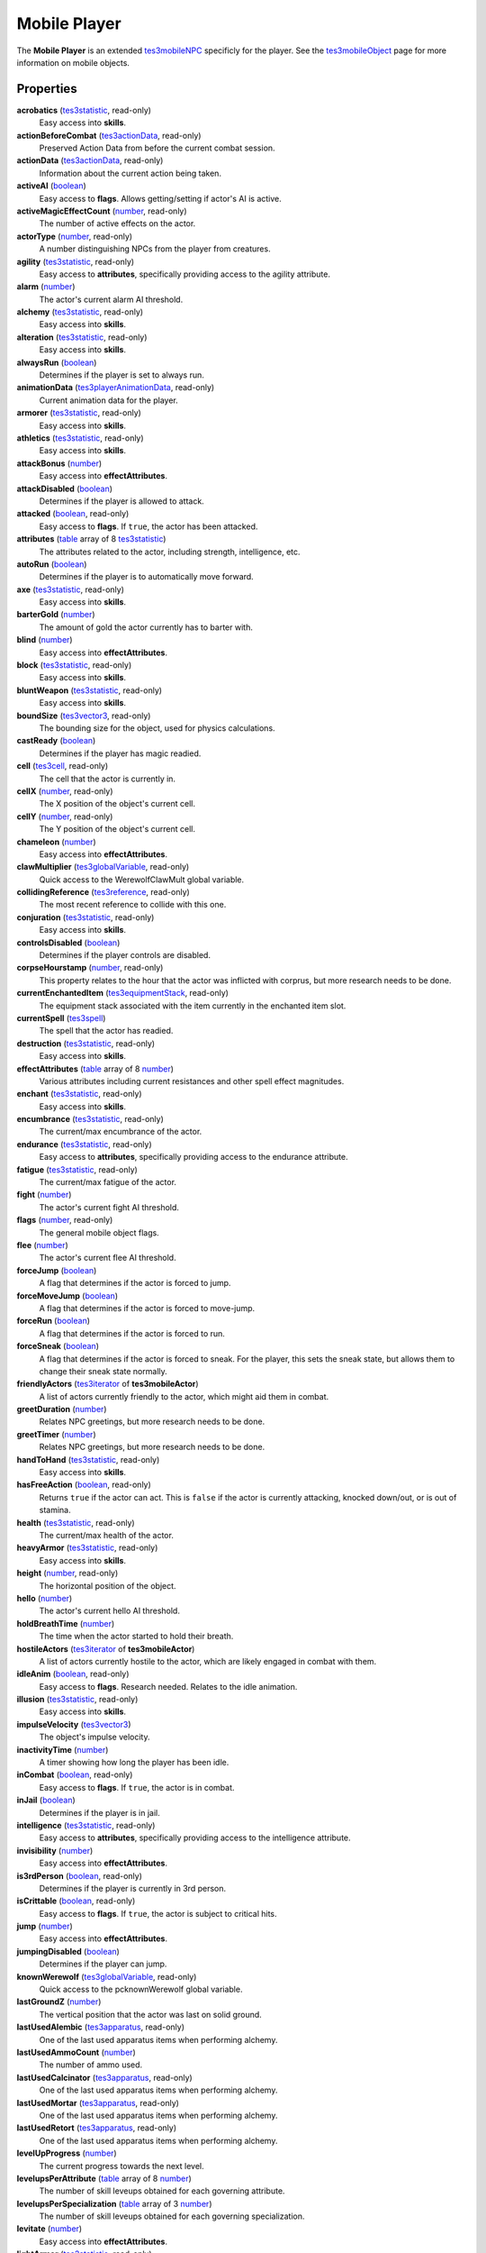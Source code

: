 
Mobile Player
========================================================

The **Mobile Player** is an extended `tes3mobileNPC`_ specificly for the player. See the `tes3mobileObject`_ page for more information on mobile objects.


Properties
--------------------------------------------------------

**acrobatics** (`tes3statistic`_, read-only)
    Easy access into **skills**.

**actionBeforeCombat** (`tes3actionData`_, read-only)
    Preserved Action Data from before the current combat session.

**actionData** (`tes3actionData`_, read-only)
    Information about the current action being taken.

**activeAI** (`boolean`_)
    Easy access to **flags**. Allows getting/setting if actor's AI is active.

**activeMagicEffectCount** (`number`_, read-only)
    The number of active effects on the actor.

**actorType** (`number`_, read-only)
    A number distinguishing NPCs from the player from creatures.

**agility** (`tes3statistic`_, read-only)
    Easy access to **attributes**, specifically providing access to the agility attribute.

**alarm** (`number`_)
    The actor's current alarm AI threshold.

**alchemy** (`tes3statistic`_, read-only)
    Easy access into **skills**.

**alteration** (`tes3statistic`_, read-only)
    Easy access into **skills**.

**alwaysRun** (`boolean`_)
    Determines if the player is set to always run.

**animationData** (`tes3playerAnimationData`_, read-only)
    Current animation data for the player.

**armorer** (`tes3statistic`_, read-only)
    Easy access into **skills**.

**athletics** (`tes3statistic`_, read-only)
    Easy access into **skills**.

**attackBonus** (`number`_)
    Easy access into **effectAttributes**.

**attackDisabled** (`boolean`_)
    Determines if the player is allowed to attack.

**attacked** (`boolean`_, read-only)
    Easy access to **flags**. If ``true``, the actor has been attacked.

**attributes** (`table`_ array of 8 `tes3statistic`_)
    The attributes related to the actor, including strength, intelligence, etc.

**autoRun** (`boolean`_)
    Determines if the player is to automatically move forward.

**axe** (`tes3statistic`_, read-only)
    Easy access into **skills**.

**barterGold** (`number`_)
    The amount of gold the actor currently has to barter with.

**blind** (`number`_)
    Easy access into **effectAttributes**.

**block** (`tes3statistic`_, read-only)
    Easy access into **skills**.

**bluntWeapon** (`tes3statistic`_, read-only)
    Easy access into **skills**.

**boundSize** (`tes3vector3`_, read-only)
    The bounding size for the object, used for physics calculations.

**castReady** (`boolean`_)
    Determines if the player has magic readied.

**cell** (`tes3cell`_, read-only)
    The cell that the actor is currently in.

**cellX** (`number`_, read-only)
    The X position of the object's current cell.

**cellY** (`number`_, read-only)
    The Y position of the object's current cell.

**chameleon** (`number`_)
    Easy access into **effectAttributes**.

**clawMultiplier** (`tes3globalVariable`_, read-only)
    Quick access to the WerewolfClawMult global variable.

**collidingReference** (`tes3reference`_, read-only)
    The most recent reference to collide with this one.

**conjuration** (`tes3statistic`_, read-only)
    Easy access into **skills**.

**controlsDisabled** (`boolean`_)
    Determines if the player controls are disabled.

**corpseHourstamp** (`number`_, read-only)
    This property relates to the hour that the actor was inflicted with corprus, but more research needs to be done.

**currentEnchantedItem** (`tes3equipmentStack`_, read-only)
    The equipment stack associated with the item currently in the enchanted item slot.

**currentSpell** (`tes3spell`_)
    The spell that the actor has readied.

**destruction** (`tes3statistic`_, read-only)
    Easy access into **skills**.

**effectAttributes** (`table`_ array of 8 `number`_)
    Various attributes including current resistances and other spell effect magnitudes.

**enchant** (`tes3statistic`_, read-only)
    Easy access into **skills**.

**encumbrance** (`tes3statistic`_, read-only)
    The current/max encumbrance of the actor.

**endurance** (`tes3statistic`_, read-only)
    Easy access to **attributes**, specifically providing access to the endurance attribute.

**fatigue** (`tes3statistic`_, read-only)
    The current/max fatigue of the actor.

**fight** (`number`_)
    The actor's current fight AI threshold.

**flags** (`number`_, read-only)
    The general mobile object flags.

**flee** (`number`_)
    The actor's current flee AI threshold.

**forceJump** (`boolean`_)
    A flag that determines if the actor is forced to jump.

**forceMoveJump** (`boolean`_)
    A flag that determines if the actor is forced to move-jump.

**forceRun** (`boolean`_)
    A flag that determines if the actor is forced to run.

**forceSneak** (`boolean`_)
    A flag that determines if the actor is forced to sneak. For the player, this sets the sneak state, but allows them to change their sneak state normally.

**friendlyActors** (`tes3iterator`_ of **tes3mobileActor**)
    A list of actors currently friendly to the actor, which might aid them in combat.

**greetDuration** (`number`_)
    Relates NPC greetings, but more research needs to be done.

**greetTimer** (`number`_)
    Relates NPC greetings, but more research needs to be done.

**handToHand** (`tes3statistic`_, read-only)
    Easy access into **skills**.

**hasFreeAction** (`boolean`_, read-only)
    Returns ``true`` if the actor can act. This is ``false`` if the actor is currently attacking, knocked down/out, or is out of stamina.

**health** (`tes3statistic`_, read-only)
    The current/max health of the actor.

**heavyArmor** (`tes3statistic`_, read-only)
    Easy access into **skills**.

**height** (`number`_, read-only)
    The horizontal position of the object.

**hello** (`number`_)
    The actor's current hello AI threshold.

**holdBreathTime** (`number`_)
    The time when the actor started to hold their breath.

**hostileActors** (`tes3iterator`_ of **tes3mobileActor**)
    A list of actors currently hostile to the actor, which are likely engaged in combat with them.

**idleAnim** (`boolean`_, read-only)
    Easy access to **flags**. Research needed. Relates to the idle animation.

**illusion** (`tes3statistic`_, read-only)
    Easy access into **skills**.

**impulseVelocity** (`tes3vector3`_)
    The object's impulse velocity.

**inactivityTime** (`number`_)
    A timer showing how long the player has been idle.

**inCombat** (`boolean`_, read-only)
    Easy access to **flags**. If ``true``, the actor is in combat.

**inJail** (`boolean`_)
    Determines if the player is in jail.

**intelligence** (`tes3statistic`_, read-only)
    Easy access to **attributes**, specifically providing access to the intelligence attribute.

**invisibility** (`number`_)
    Easy access into **effectAttributes**.

**is3rdPerson** (`boolean`_, read-only)
    Determines if the player is currently in 3rd person.

**isCrittable** (`boolean`_, read-only)
    Easy access to **flags**. If ``true``, the actor is subject to critical hits.

**jump** (`number`_)
    Easy access into **effectAttributes**.

**jumpingDisabled** (`boolean`_)
    Determines if the player can jump.

**knownWerewolf** (`tes3globalVariable`_, read-only)
    Quick access to the pcknownWerewolf global variable.

**lastGroundZ** (`number`_)
    The vertical position that the actor was last on solid ground.

**lastUsedAlembic** (`tes3apparatus`_, read-only)
    One of the last used apparatus items when performing alchemy.

**lastUsedAmmoCount** (`number`_)
    The number of ammo used.

**lastUsedCalcinator** (`tes3apparatus`_, read-only)
    One of the last used apparatus items when performing alchemy.

**lastUsedMortar** (`tes3apparatus`_, read-only)
    One of the last used apparatus items when performing alchemy.

**lastUsedRetort** (`tes3apparatus`_, read-only)
    One of the last used apparatus items when performing alchemy.

**levelUpProgress** (`number`_)
    The current progress towards the next level.

**levelupsPerAttribute** (`table`_ array of 8 `number`_)
    The number of skill leveups obtained for each governing attribute.

**levelupsPerSpecialization** (`table`_ array of 3 `number`_)
    The number of skill leveups obtained for each governing specialization.

**levitate** (`number`_)
    Easy access into **effectAttributes**.

**lightArmor** (`tes3statistic`_, read-only)
    Easy access into **skills**.

**longBlade** (`tes3statistic`_, read-only)
    Easy access into **skills**.

**luck** (`tes3statistic`_, read-only)
    Easy access to **attributes**, specifically providing access to the luck attribute.

**magicDisabled** (`boolean`_)
    Determines if the player can use magic.

**magicka** (`tes3statistic`_, read-only)
    The current/max magicka of the actor.

**magickaMultiplier** (`tes3statistic`_, read-only)
    The current/max magickaMultiplier of the actor.

**marksman** (`tes3statistic`_, read-only)
    Easy access into **skills**.

**mediumArmor** (`tes3statistic`_, read-only)
    Easy access into **skills**.

**mercantile** (`tes3statistic`_, read-only)
    Easy access into **skills**.

**mouseLookDisabled** (`boolean`_)
    Determines if the player can look around using the mouse.

**movementFlags** (`number`_, read-only)
    The object's current movement flags.

**mysticism** (`tes3statistic`_, read-only)
    Easy access into **skills**.

**nextActionWeight** (`number`_)
    How important the actor's next action is in their AI decision making.

**object** (`tes3npc`_ or `tes3npcInstance`_, read-only)
    The NPC associated with this mobile actor.

**paralyze** (`number`_)
    Easy access into **effectAttributes**.

**personality** (`tes3statistic`_, read-only)
    Easy access to **attributes**, specifically providing access to the personality attribute.

**position** (`tes3vector3`_)
    The object's position.

**preMovementFlags** (`number`_, read-only)
    The object's movement flags from the previous check.

**readiedAmmo** (`tes3equipmentStack`_)
    The currently equipped ammunition.

**readiedAmmoCount** (`number`_)
    The stack count of ammunition equipped.

**readiedShield** (`tes3equipmentStack`_)
    The currently equipped shield.

**readiedWeapon** (`tes3equipmentStack`_)
    The currently equipped weapon.

**reference** (`tes3reference`_)
    The reference associated with this object.

**resistBlightDisease** (`number`_)
    Easy access into **effectAttributes**.

**resistCommonDisease** (`number`_)
    Easy access into **effectAttributes**.

**resistCorprus** (`number`_)
    Easy access into **effectAttributes**.

**resistFire** (`number`_)
    Easy access into **effectAttributes**.

**resistFrost** (`number`_)
    Easy access into **effectAttributes**.

**resistMagicka** (`number`_)
    Easy access into **effectAttributes**.

**resistNormalWeapons** (`number`_)
    Easy access into **effectAttributes**.

**resistParalysis** (`number`_)
    Easy access into **effectAttributes**.

**resistPoison** (`number`_)
    Easy access into **effectAttributes**.

**resistShock** (`number`_)
    Easy access into **effectAttributes**.

**restHoursRemaining** (`number`_)
    The number of hours left when resting or waiting.

**restoration** (`tes3statistic`_, read-only)
    Easy access into **skills**.

**sanctuary** (`number`_)
    Easy access into **effectAttributes**.

**scanInterval** (`number`_, read-only)
    Unresearched. Possibly the rate at which the actor scans for new targets.

**security** (`tes3statistic`_, read-only)
    Easy access into **skills**.

**shortBlade** (`tes3statistic`_, read-only)
    Easy access into **skills**.

**silence** (`number`_)
    Easy access into **effectAttributes**.

**skillProgress** (`table`_ array of 27 `number`_)
    The progress of leveling each of the player's skills.

**skills** (`table`_ array of 27 `tes3statistic`_)
    The skills the NPC has.

**sleeping** (`boolean`_)
    Determines if the player is currently resting.

**sneak** (`tes3statistic`_, read-only)
    Easy access into **skills**.

**sound** (`number`_)
    Easy access into **effectAttributes**.

**spear** (`tes3statistic`_, read-only)
    Easy access into **skills**.

**speechcraft** (`tes3statistic`_, read-only)
    Easy access into **skills**.

**speed** (`tes3statistic`_, read-only)
    Easy access to **attributes**, specifically providing access to the speed attribute.

**spellReadied** (`boolean`_, read-only)
    Easy access to **flags**. If ``true``, actor has a spell prepared.

**strength** (`tes3statistic`_, read-only)
    Easy access to **attributes**, specifically providing access to the strength attribute.

**swiftSwim** (`number`_)
    Easy access into **effectAttributes**.

**telekinesis** (`number`_)
    The current magnitude of the telekinesis effect of the player.

**torchSlot** (`tes3equipmentStack`_)
    The currently equipped torch.

**travelling** (`boolean`_)
    Determines if the player is currently travelling.

**unarmored** (`tes3statistic`_, read-only)
    Easy access into **skills**.

**underwater** (`boolean`_, read-only)
    Easy access to **flags**. If ``true``, the actor is underwater.

**vanityDisabled** (`boolean`_)
    Determines if the player can use the vanity camera.

**velocity** (`tes3vector3`_)
    The object's velocity.

**viewSwitchDisabled** (`boolean`_)
    Determines if the player can use switch between third and first person.

**visionBonus** (`number`_)
    The current magnitude of the night eye effect of the player.

**waterBreathing** (`number`_)
    Easy access into **effectAttributes**.

**waterWalking** (`number`_)
    Easy access into **effectAttributes**.

**weaponDrawn** (`boolean`_, read-only)
    Easy access to **flags**. If ``true``, actor has a weapon drawn.

**weaponReady** (`boolean`_)
    Determines if the player has a weapon readied.

**werewolf** (`boolean`_, read-only)
    Easy access to **flags**. If ``true``, actor is a werewolf.

**width** (`number`_, read-only)
    The width of the actor.

**willpower** (`tes3statistic`_, read-only)
    Easy access to **attributes**, specifically providing access to the willpower attribute.


Functions
--------------------------------------------------------

`applyHealthDamage`_
    Causes damage to the actor, invoking the associated `damage`_ and `damaged`_ events.

`exerciseSkill`_
    Provides experience to a specific skill. This fires the `exerciseSkill event`_.

`startCombat`_
    Begins combat with a specified actor, triggering the `combatStart`_ and `combatStarted`_ events.

`stopCombat`_
    Ends combat with a specified actor, triggering the `combatStop`_ and `combatStopped`_ events.


.. _`boolean`: ../lua/boolean.html
.. _`number`: ../lua/number.html
.. _`string`: ../lua/string.html
.. _`table`: ../lua/table.html
.. _`userdata`: ../lua/userdata.html

.. _`tes3actionData`: actionData.html
.. _`tes3apparatus`: apparatus.html
.. _`tes3cell`: cell.html
.. _`tes3equipmentStack`: equipmentStack.html
.. _`tes3globalvariable`: globalvariable.html
.. _`tes3iterator`: iterator.html
.. _`tes3mobileActor`: mobileActor.html
.. _`tes3mobileCreature`: mobileCreature.html
.. _`tes3mobileNPC`: mobileNPC.html
.. _`tes3mobileObject`: mobileObject.html
.. _`tes3npc`: npc.html
.. _`tes3npcInstance`: npcInstance.html
.. _`tes3playerAnimationData`: playerAnimationData.html
.. _`tes3reference`: reference.html
.. _`tes3spell`: spell.html
.. _`tes3statistic`: statistic.html
.. _`tes3vector3`: vector3.html

.. _`combatStart`: ../events/combatStart.html
.. _`combatStarted`: ../events/combatStarted.html
.. _`combatStop`: ../events/combatStop.html
.. _`combatStopped`: ../events/combatStopped.html
.. _`damage`: ../events/damage.html
.. _`damaged`: ../events/damaged.html
.. _`exerciseSkill event`: ../events/exerciseSkill.html

.. _`applyHealthDamage`: mobileActor/applyHealthDamage.html
.. _`exerciseSkill`: mobilePlayer/exerciseSkill.html
.. _`startCombat`: mobileActor/startCombat.html
.. _`stopCombat`: mobileActor/stopCombat.html
